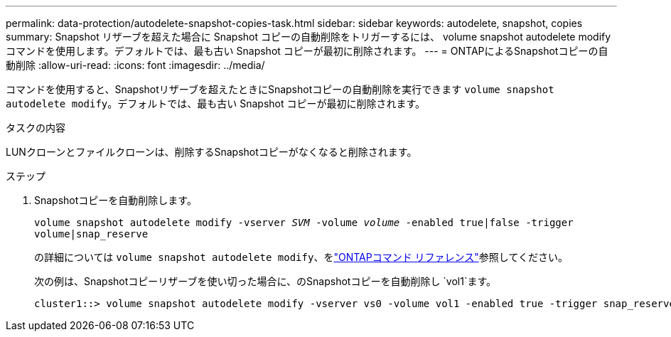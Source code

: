 ---
permalink: data-protection/autodelete-snapshot-copies-task.html 
sidebar: sidebar 
keywords: autodelete, snapshot, copies 
summary: Snapshot リザーブを超えた場合に Snapshot コピーの自動削除をトリガーするには、 volume snapshot autodelete modify コマンドを使用します。デフォルトでは、最も古い Snapshot コピーが最初に削除されます。 
---
= ONTAPによるSnapshotコピーの自動削除
:allow-uri-read: 
:icons: font
:imagesdir: ../media/


[role="lead"]
コマンドを使用すると、Snapshotリザーブを超えたときにSnapshotコピーの自動削除を実行できます `volume snapshot autodelete modify`。デフォルトでは、最も古い Snapshot コピーが最初に削除されます。

.タスクの内容
LUNクローンとファイルクローンは、削除するSnapshotコピーがなくなると削除されます。

.ステップ
. Snapshotコピーを自動削除します。
+
`volume snapshot autodelete modify -vserver _SVM_ -volume _volume_ -enabled true|false -trigger volume|snap_reserve`

+
の詳細については `volume snapshot autodelete modify`、をlink:https://docs.netapp.com/us-en/ontap-cli/volume-snapshot-autodelete-modify.html["ONTAPコマンド リファレンス"^]参照してください。

+
次の例は、Snapshotコピーリザーブを使い切った場合に、のSnapshotコピーを自動削除し `vol1`ます。

+
[listing]
----
cluster1::> volume snapshot autodelete modify -vserver vs0 -volume vol1 -enabled true -trigger snap_reserve
----


